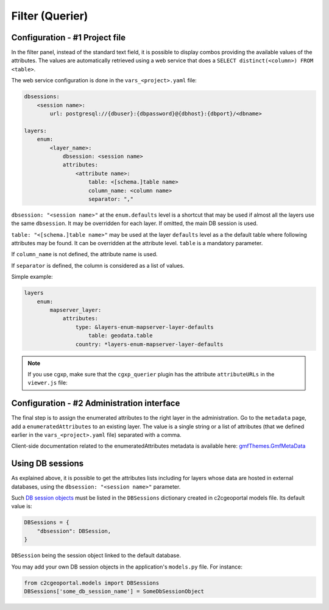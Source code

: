 .. _integrator_querier:

Filter (Querier)
================

Configuration - #1 Project file
-------------------------------

In the filter panel, instead of the standard text field,
it is possible to display combos providing the available values of
the attributes. The values are automatically retrieved using a
web service that does a ``SELECT distinct(<column>) FROM <table>``.

The web service configuration is done in the ``vars_<project>.yaml`` file:

.. code:: yaml

    dbsessions:
        <session name>:
            url: postgresql://{dbuser}:{dbpassword}@{dbhost}:{dbport}/<dbname>

    layers:
        enum:
            <layer_name>:
                dbsession: <session name>
                attributes:
                    <attribute name>:
                        table: <[schema.]table name>
                        column_name: <column name>
                        separator: ","

``dbsession: "<session name>"`` at the ``enum.defaults`` level is a shortcut that
may be used if almost all the layers use the same ``dbsession``. It may be
overridden for each layer. If omitted, the main DB session is used.

``table: "<[schema.]table name>"`` may be used at the layer ``defaults`` level as a the default
table where following attributes may be found. It can be overridden at the
attribute level. ``table`` is a mandatory parameter.

If ``column_name`` is not defined, the attribute name is used.

If ``separator`` is defined, the column is considered as a list of values.

Simple example:

.. code:: yaml

    layers
        enum:
            mapserver_layer:
                attributes:
                    type: &layers-enum-mapserver-layer-defaults
                        table: geodata.table
                    country: *layers-enum-mapserver-layer-defaults

.. note::

    If you use cgxp, make sure that the ``cgxp_querier`` plugin has
    the attribute ``attributeURLs`` in the ``viewer.js`` file:

    .. code: javascript

        {
            ptype: "cgxp_querier",
            attributeURLs: ${queryer_attribute_urls | n},
            ...
        },

Configuration - #2 Administration interface
-------------------------------------------

The final step is to assign the enumerated attributes to the right layer in the administration.
Go to the ``metadata`` page, add a ``enumeratedAttributes`` to an existing layer.
The value is a single string or a list of attributes (that we defined earlier in the ``vars_<project>.yaml`` file)
separated with a comma.

Client-side documentation related to the enumeratedAttributes metadata is available here:
`gmfThemes.GmfMetaData <https://camptocamp.github.io/ngeo/master/apidoc/gmfThemes.GmfMetaData.html>`_

Using DB sessions
-----------------

As explained above, it is possible to get the attributes lists including
for layers whose data are hosted in external databases, using the
``dbsession: "<session name>"`` parameter.

Such `DB session objects <http://docs.sqlalchemy.org/en/rel_1_0/orm/session_basics.html#getting-a-session>`_
must be listed in the ``DBSessions`` dictionary created in c2cgeoportal
models file. Its default value is:

.. code:: python

    DBSessions = {
        "dbsession": DBSession,
    }

``DBSession`` being the session object linked to the default database.

You may add your own DB session objects in the application's ``models.py`` file.
For instance:

.. code:: python

    from c2cgeoportal.models import DBSessions
    DBSessions['some_db_session_name'] = SomeDbSessionObject
